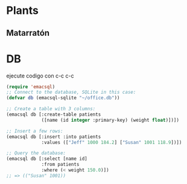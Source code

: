 * Plants
** Matarratón
  :PROPERTIES:
  :NAME: NOTES
  :END:
* DB
ejecute codigo con c-c c-c
#+BEGIN_SRC emacs-lisp
(require 'emacsql)
;; Connect to the database, SQLite in this case:
(defvar db (emacsql-sqlite "~/office.db"))

;; Create a table with 3 columns:
(emacsql db [:create-table patients
             ([name (id integer :primary-key) (weight float)])])

;; Insert a few rows:
(emacsql db [:insert :into patients
             :values (["Jeff" 1000 184.2] ["Susan" 1001 118.9])])

;; Query the database:
(emacsql db [:select [name id]
             :from patients
             :where (< weight 150.0)])
;; => (("Susan" 1001))

#+END_SRC
